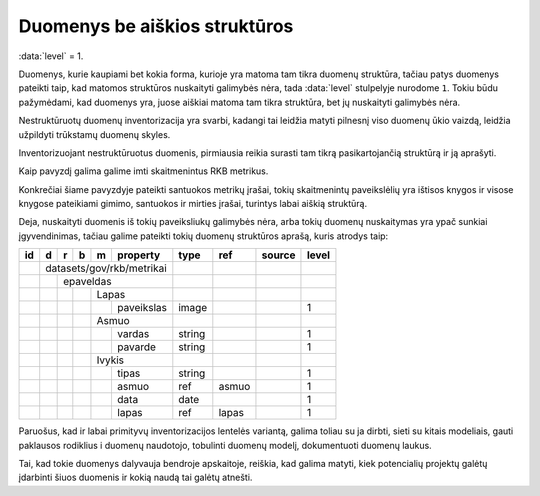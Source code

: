 .. default-role:: literal
.. _to-level-1:

Duomenys be aiškios struktūros
##############################

:data:`level` = 1.

Duomenys, kurie kaupiami bet kokia forma, kurioje yra matoma tam tikra duomenų
struktūra, tačiau patys duomenys pateikti taip, kad matomos struktūros
nuskaityti galimybės nėra, tada :data:`level` stulpelyje nurodome `1`. Tokiu
būdu pažymėdami, kad duomenys yra, juose aiškiai matoma tam tikra struktūra, bet
jų nuskaityti galimybės nėra.

Nestruktūruotų duomenų inventorizacija yra svarbi, kadangi tai leidžia matyti
pilnesnį viso duomenų ūkio vaizdą, leidžia užpildyti trūkstamų duomenų skyles.

Inventorizuojant nestruktūruotus duomenis, pirmiausia reikia surasti tam tikrą
pasikartojančią struktūrą ir ją aprašyti.

Kaip pavyzdį galima galime imti skaitmenintus RKB metrikus.

.. image:: /static/metrikai.png

Konkrečiai šiame pavyzdyje pateikti santuokos metrikų įrašai, tokių
skaitmenintų paveikslėlių yra ištisos knygos ir visose knygose pateikiami
gimimo, santuokos ir mirties įrašai, turintys labai aiškią struktūrą.

Deja, nuskaityti duomenis iš tokių paveiksliukų galimybės nėra, arba tokių
duomenų nuskaitymas yra ypač sunkiai įgyvendinimas, tačiau galime pateikti
tokių duomenų struktūros aprašą, kuris atrodys taip:

+----+---+---+---+---+------------+--------+-------+--------+-------+
| id | d | r | b | m | property   | type   | ref   | source | level |
+====+===+===+===+===+============+========+=======+========+=======+
|    | datasets/gov/rkb/metrikai  |        |       |        |       |
+----+---+---+---+---+------------+--------+-------+--------+-------+
|    |   | epaveldas              |        |       |        |       |
+----+---+---+---+---+------------+--------+-------+--------+-------+
|    |   |   |   | Lapas          |        |       |        |       |
+----+---+---+---+---+------------+--------+-------+--------+-------+
|    |   |   |   |   | paveikslas | image  |       |        | 1     |
+----+---+---+---+---+------------+--------+-------+--------+-------+
|    |   |   |   | Asmuo          |        |       |        |       |
+----+---+---+---+---+------------+--------+-------+--------+-------+
|    |   |   |   |   | vardas     | string |       |        | 1     |
+----+---+---+---+---+------------+--------+-------+--------+-------+
|    |   |   |   |   | pavarde    | string |       |        | 1     |
+----+---+---+---+---+------------+--------+-------+--------+-------+
|    |   |   |   | Ivykis         |        |       |        |       |
+----+---+---+---+---+------------+--------+-------+--------+-------+
|    |   |   |   |   | tipas      | string |       |        | 1     |
+----+---+---+---+---+------------+--------+-------+--------+-------+
|    |   |   |   |   | asmuo      | ref    | asmuo |        | 1     |
+----+---+---+---+---+------------+--------+-------+--------+-------+
|    |   |   |   |   | data       | date   |       |        | 1     |
+----+---+---+---+---+------------+--------+-------+--------+-------+
|    |   |   |   |   | lapas      | ref    | lapas |        | 1     |
+----+---+---+---+---+------------+--------+-------+--------+-------+

Paruošus, kad ir labai primityvų inventorizacijos lentelės variantą, galima
toliau su ja dirbti, sieti su kitais modeliais, gauti paklausos rodiklius i
duomenų naudotojo, tobulinti duomenų modelį, dokumentuoti duomenų laukus.

Tai, kad tokie duomenys dalyvauja bendroje apskaitoje, reiškia, kad galima
matyti, kiek potencialių projektų galėtų įdarbinti šiuos duomenis ir kokią
naudą tai galėtų atnešti.
